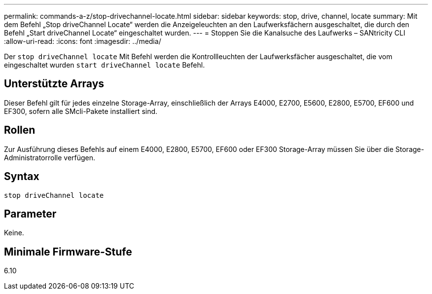 ---
permalink: commands-a-z/stop-drivechannel-locate.html 
sidebar: sidebar 
keywords: stop, drive, channel, locate 
summary: Mit dem Befehl „Stop driveChannel Locate“ werden die Anzeigeleuchten an den Laufwerksfächern ausgeschaltet, die durch den Befehl „Start driveChannel Locate“ eingeschaltet wurden. 
---
= Stoppen Sie die Kanalsuche des Laufwerks – SANtricity CLI
:allow-uri-read: 
:icons: font
:imagesdir: ../media/


[role="lead"]
Der `stop driveChannel locate` Mit Befehl werden die Kontrollleuchten der Laufwerksfächer ausgeschaltet, die vom eingeschaltet wurden `start driveChannel locate` Befehl.



== Unterstützte Arrays

Dieser Befehl gilt für jedes einzelne Storage-Array, einschließlich der Arrays E4000, E2700, E5600, E2800, E5700, EF600 und EF300, sofern alle SMcli-Pakete installiert sind.



== Rollen

Zur Ausführung dieses Befehls auf einem E4000, E2800, E5700, EF600 oder EF300 Storage-Array müssen Sie über die Storage-Administratorrolle verfügen.



== Syntax

[source, cli]
----
stop driveChannel locate
----


== Parameter

Keine.



== Minimale Firmware-Stufe

6.10
